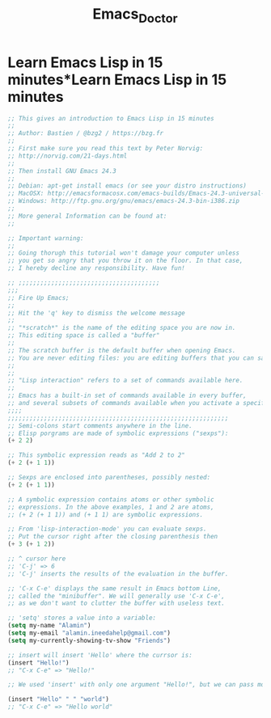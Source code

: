 #+TITLE: Emacs_Doctor
* Learn Emacs Lisp in 15 minutes*Learn Emacs Lisp in 15 minutes
#+BEGIN_SRC emacs-lisp
  ;; This gives an introduction to Emacs Lisp in 15 minutes
  ;;
  ;; Author: Bastien / @bzg2 / https://bzg.fr
  ;;
  ;; First make sure you read this text by Peter Norvig:
  ;; http://norvig.com/21-days.html
  ;;
  ;; Then install GNU Emacs 24.3
  ;;
  ;; Debian: apt-get install emacs (or see your distro instructions)
  ;; MacOSX: http://emacsformacosx.com/emacs-builds/Emacs-24.3-universal-10.6.8.dmg
  ;; Windows: http://ftp.gnu.org/gnu/emacs/emacs-24.3-bin-i386.zip
  ;;
  ;; More general Information can be found at:
  ;;

  ;; Important warning:
  ;;
  ;; Going thorugh this tutorial won't damage your computer unless
  ;; you get so angry that you throw it on the floor. In that case,
  ;; I hereby decline any responsibility. Have fun!

  ;; ;;;;;;;;;;;;;;;;;;;;;;;;;;;;;;;;;;;;;;;
  ;;;
  ;; Fire Up Emacs;
  ;;
  ;; Hit the 'q' key to dismiss the welcome message
  ;;
  ;; "*scratch*" is the name of the editing space you are now in.
  ;; This editing space is called a "buffer"
  ;;
  ;; The scratch buffer is the default buffer when opening Emacs.
  ;; You are never editing files: you are editing buffers that you can save to a file.
  ;;
  ;;
  ;; "Lisp interaction" refers to a set of commands available here.
  ;;
  ;; Emacs has a built-in set of commands available in every buffer,
  ;; and several subsets of commands available when you activate a specific mode. Here we use the 'lisp-interaction-mode', which comes with commands to evaluate and navigate within Elisp
  ;;;;
  ;;;;;;;;;;;;;;;;;;;;;;;;;;;;;;;;;;;;;;;;;;;;;;;;;;;;;;;;;;;;;
  ;; Semi-colons start comments anywhere in the line.
  ;; Elisp porgrams are made of symbolic expressions ("sexps"):
  (+ 2 2)

  ;; This symbolic expression reads as "Add 2 to 2"
  (+ 2 (+ 1 1))

  ;; Sexps are enclosed into parentheses, possibly nested:
  (+ 2 (+ 1 1))

  ;; A symbolic expression contains atoms or other symbolic
  ;; expressions. In the above examples, 1 and 2 are atoms,
  ;; (+ 2 (+ 1 1)) and (+ 1 1) are symbolic expressions.

  ;; From 'lisp-interaction-mode' you can evaluate sexps.
  ;; Put the cursor right after the closing parenthesis then
  (+ 3 (+ 1 2))

  ;; ^ cursor here
  ;; 'C-j' => 6
  ;; 'C-j' inserts the results of the evaluation in the buffer.

  ;; 'C-x C-e' displays the same result in Emacs bottom Line,
  ;; called the "minibuffer". We will generally use 'C-x C-e',
  ;; as we don't want to clutter the buffer with useless text.

  ;; 'setq' stores a value into a variable:
  (setq my-name "Alamin")
  (setq my-email "alamin.ineedahelp@gmail.com")
  (setq my-currently-showing-tv-show "Friends")

  ;; insert will insert 'Hello' where the currsor is:
  (insert "Hello!")
  ;; "C-x C-e" => "Hello!"

  ;; We used 'insert' with only one argument "Hello!", but we can pass more arguments -- here we use two:

  (insert "Hello" " " "world")
  ;; "C-x C-e" => "Hello world"









#+END_SRC
